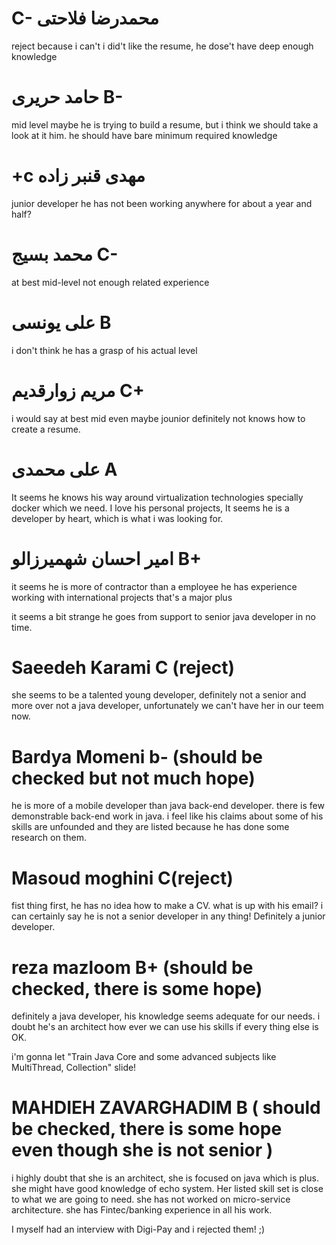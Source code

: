 * C- محمدرضا فلاحتی
  reject because i can't 
  i did't like the resume, he dose't have deep enough knowledge
* حامد حریری B-
  mid level maybe
  he is trying to build a resume, but i think we should take a look at it him.
  he should have bare minimum required knowledge
* ‫مهدی قنبر زاده c+ 
  junior developer
  he has not been working anywhere for about a year and half?
* ‬محمد بسیج C-
  at best mid-level
  not enough related experience
* علی یونسی B
  i don't think he has a grasp of his actual level
* مریم زوارقدیم C+
  i would say at best mid even maybe jounior
  definitely not knows how to create a resume.
* علی محمدی A
It seems he knows his way around virtualization technologies specially docker which we need.
I love his personal projects, It seems he is a developer by heart, which is what i was looking for.
  
* امیر احسان شهمیرزالو B+
  it seems he is more of contractor than a employee
  he has experience working with international projects that's a major plus
  
  it seems a bit strange he goes from support to senior java developer in no time.

  
*  Saeedeh Karami C (reject)
  she seems to be a talented young developer, definitely not a senior and more
  over not a java developer, unfortunately we can't have her in our teem now.

* Bardya Momeni b-  (should be checked but not much hope)
  he is more of a mobile developer than java back-end developer. there is few
  demonstrable back-end work in java. i feel like his claims about some of his
  skills are unfounded and they are listed because he has done some research on
  them.

* Masoud moghini C(reject)
  fist thing first, he has no idea how to make a CV. what is up with his email?
  i can certainly say he is not a senior developer in any thing! Definitely a
  junior developer.

* reza mazloom B+ (should be checked, there is some hope)
  definitely a java developer, his knowledge seems adequate for our needs. i
  doubt he's an architect how ever we can use his skills if every thing else is OK.

 
  i'm gonna let "‫‪Train‬‬ ‫‪Java‬‬ ‫‪Core‬‬ ‫‪and‬‬ ‫‪some‬‬ ‫‪advanced‬‬ ‫‪subjects‬‬ ‫‪like‬‬ ‫‪MultiThread,‬‬ ‫‪Collection‬‬" slide!

* MAHDIEH ZAVARGHADIM B ( should be checked, there is some hope even though she is not senior )
  i highly doubt that she is an architect, she is focused on java which is plus.
  she might have good knowledge of echo system. Her listed skill set is close to
  what we are going to need. she has not worked on micro-service architecture.
  she has Fintec/banking experience in all his work.

  I myself had an interview with Digi-Pay and i rejected them! ;)

  
